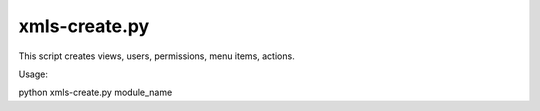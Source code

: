 --------------
xmls-create.py
--------------

This script creates views, users, permissions, menu items, actions.

Usage:

python xmls-create.py module_name  


